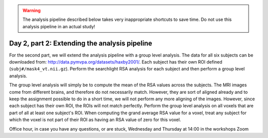 .. warning::
    The analysis pipeline described below takes very inappropriate shortcuts to save time.
    Do not use this analysis pipeline in an actual study!

==============================================
Day 2, part 2: Extending the analysis pipeline
==============================================

For the second part, we will extend the analysis pipeline with a group level analysis.
The data for all six subjects can be downloaded from: http://data.pymvpa.org/datasets/haxby2001/.
Each subject has their own ROI defined (``subj#/mask4_vt.nii.gz``).
Perform the searchlight RSA analysis for each subject and then perform a group level analysis.

The group level analysis will simply be to compute the mean of the RSA values across the subjects.
The MRI images come from different brains, and therefore do not necessarily match. However, they are sort of aligned already and to keep the assignment possible to do in a short time, we will not perform any more aligning of the images.
However, since each subject has their own ROI, the ROIs will not match perfectly.
Perform the group level analysis on all voxels that are part of all at least one subject's ROI.
When computing the grand average RSA value for a voxel, treat any subject for which the voxel is not part of their ROI as having an RSA value of zero for this voxel.


Office hour, in case you have any questions, or are stuck, Wednesday and Thursday at 14:00 in the workshops Zoom 

